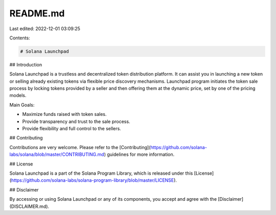 README.md
=========

Last edited: 2022-12-01 03:09:25

Contents:

.. code-block:: md

    # Solana Launchpad

## Introduction

Solana Launchpad is a trustless and decentralized token distribution platform. It can assist you in launching a new token or selling already existing tokens via flexible price discovery mechanisms. Launchpad program initiates the token sale process by locking tokens provided by a seller and then offering them at the dynamic price, set by one of the pricing models.

Main Goals:

- Maximize funds raised with token sales.
- Provide transparency and trust to the sale process.
- Provide flexibility and full control to the sellers.

## Contributing

Contributions are very welcome. Please refer to the [Contributing](https://github.com/solana-labs/solana/blob/master/CONTRIBUTING.md) guidelines for more information.

## License

Solana Launchpad is a part of the Solana Program Library, which is released under this [License](https://github.com/solana-labs/solana-program-library/blob/master/LICENSE).

## Disclaimer

By accessing or using Solana Launchpad or any of its components, you accept and agree with the [Disclaimer](DISCLAIMER.md).


